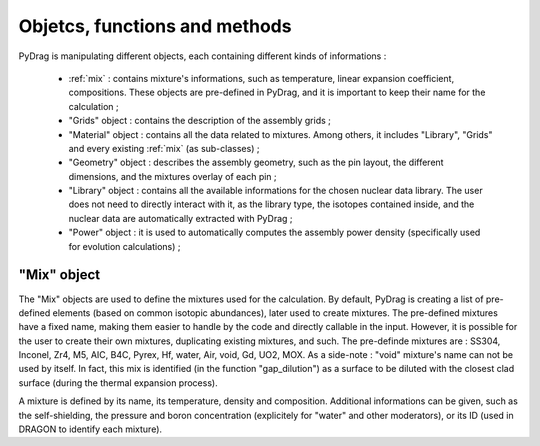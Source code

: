 .. _functions:

================================
Objetcs, functions and methods 
================================

PyDrag is manipulating different objects, each containing different kinds of informations :

  -  :ref:`mix` : contains mixture's informations, such as temperature, linear expansion coefficient, compositions. These objects are pre-defined in PyDrag, and it is important to keep their name for the calculation ;

  -  "Grids" object : contains the description of the assembly grids ;

  - "Material" object : contains all the data related to mixtures. Among others, it includes "Library", "Grids" and every existing :ref:`mix` (as sub-classes) ; 

  - "Geometry" object : describes the assembly geometry, such as the pin layout, the different dimensions, and the mixtures overlay of each pin ;

  - "Library" object : contains all the available informations for the chosen nuclear data library. The user does not need to directly interact with it, as the library type, the isotopes contained inside, and the nuclear data are automatically extracted with PyDrag ;

  - "Power" object : it is used to automatically computes the assembly power density (specifically used for evolution calculations) ;


.. _mix:

"Mix" object
----------------------------

The "Mix" objects are used to define the mixtures used for the calculation. By default, PyDrag is creating a list of pre-defined elements (based on common isotopic abundances), later used to create mixtures. The pre-defined mixtures have a fixed name, making them easier to handle by the code and directly callable in the input. However, it is possible for the user to create their own mixtures, duplicating existing mixtures, and such. The pre-definde mixtures are :  SS304, Inconel, Zr4, M5, AIC, B4C, Pyrex, Hf, water, Air, void, Gd, UO2, MOX.
As a side-note : "void" mixture's name can not be used by itself. In fact, this mix is identified (in the function "gap_dilution") as a surface to be diluted with the closest clad surface (during the thermal expansion process). 

A mixture is defined by its name, its temperature, density and composition. Additional informations can be given, such as the self-shielding, the pressure and boron concentration (explicitely for "water" and other moderators), or its ID (used in DRAGON to identify each mixture).

